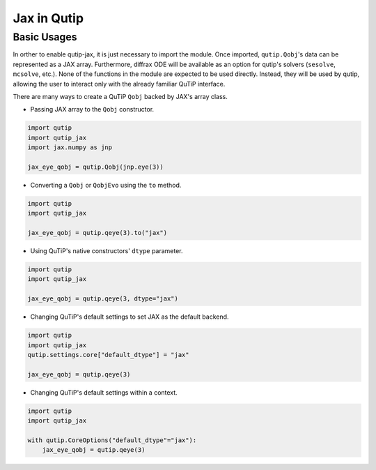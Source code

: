 .. _qtjax_intro:

************
Jax in Qutip
************


.. _basic_usage:

Basic Usages
============

In orther to enable qutip-jax, it is just necessary to import the module. Once imported, ``qutip.Qobj``'s data can be represented as a JAX array. Furthermore, diffrax ODE will be available as an option for qutip's solvers (``sesolve``, ``mcsolve``, etc.).
None of the functions in the module are expected to be used directly. Instead, they will be used by qutip, allowing the user to interact only with the already familiar QuTiP interface.

There are many ways to create a QuTiP ``Qobj`` backed by JAX's array class.

- Passing JAX array to the ``Qobj`` constructor.

.. code-block::

    import qutip
    import qutip_jax
    import jax.numpy as jnp

    jax_eye_qobj = qutip.Qobj(jnp.eye(3))

- Converting a ``Qobj`` or ``QobjEvo`` using the ``to`` method.

.. code-block::

    import qutip
    import qutip_jax

    jax_eye_qobj = qutip.qeye(3).to("jax")

- Using QuTiP's native constructors' ``dtype`` parameter.

.. code-block::

    import qutip
    import qutip_jax

    jax_eye_qobj = qutip.qeye(3, dtype="jax")

- Changing QuTiP's default settings to set JAX as the default backend.

.. code-block::

    import qutip
    import qutip_jax
    qutip.settings.core["default_dtype"] = "jax"

    jax_eye_qobj = qutip.qeye(3)

- Changing QuTiP's default settings within a context.

.. code-block::

    import qutip
    import qutip_jax

    with qutip.CoreOptions("default_dtype"="jax"):
        jax_eye_qobj = qutip.qeye(3)